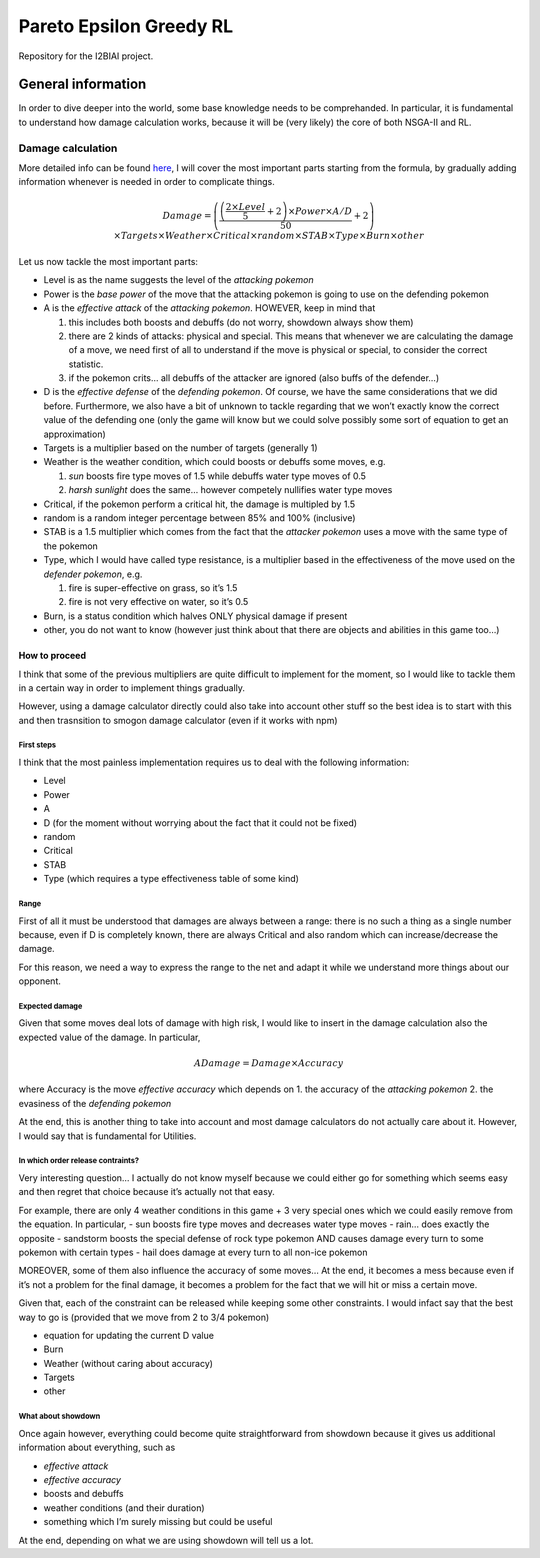 Pareto Epsilon Greedy RL
========================

Repository for the I2BIAI project.

General information
-------------------

In order to dive deeper into the world, some base knowledge needs to be
comprehanded. In particular, it is fundamental to understand how damage
calculation works, because it will be (very likely) the core of both
NSGA-II and RL.

Damage calculation
~~~~~~~~~~~~~~~~~~

More detailed info can be found
`here <https://bulbapedia.bulbagarden.net/wiki/Damage>`__, I will cover
the most important parts starting from the formula, by gradually adding
information whenever is needed in order to complicate things.

.. math::

   Damage = \left( \frac{\left( \frac{2 \times Level}{5} + 2 \right) \times Power \times 
   A/D}{50} + 2 \right) \times Targets \times Weather \times Critical \times random \times 
   STAB \times Type \times Burn \times other

Let us now tackle the most important parts:

-  Level is as the name suggests the level of the *attacking pokemon*
-  Power is the *base power* of the move that the attacking pokemon is
   going to use on the defending pokemon
-  A is the *effective attack* of the *attacking pokemon*. HOWEVER, keep
   in mind that

   1. this includes both boosts and debuffs (do not worry, showdown
      always show them)
   2. there are 2 kinds of attacks: physical and special. This means
      that whenever we are calculating the damage of a move, we need
      first of all to understand if the move is physical or special, to
      consider the correct statistic.
   3. if the pokemon crits… all debuffs of the attacker are ignored
      (also buffs of the defender…)

-  D is the *effective defense* of the *defending pokemon*. Of course,
   we have the same considerations that we did before. Furthermore, we
   also have a bit of unknown to tackle regarding that we won’t exactly
   know the correct value of the defending one (only the game will know
   but we could solve possibly some sort of equation to get an
   approximation)
-  Targets is a multiplier based on the number of targets (generally 1)
-  Weather is the weather condition, which could boosts or debuffs some
   moves, e.g.

   1. *sun* boosts fire type moves of 1.5 while debuffs water type moves
      of 0.5
   2. *harsh sunlight* does the same… however competely nullifies water
      type moves

-  Critical, if the pokemon perform a critical hit, the damage is
   multipled by 1.5
-  random is a random integer percentage between 85% and 100%
   (inclusive)
-  STAB is a 1.5 multiplier which comes from the fact that the *attacker
   pokemon* uses a move with the same type of the pokemon
-  Type, which I would have called type resistance, is a multiplier
   based in the effectiveness of the move used on the *defender
   pokemon*, e.g. 

   1. fire is super-effective on grass, so it’s 1.5
   2. fire is not very effective on water, so it’s 0.5

-  Burn, is a status condition which halves ONLY physical damage if
   present
-  other, you do not want to know (however just think about that there
   are objects and abilities in this game too…)

How to proceed
^^^^^^^^^^^^^^

I think that some of the previous multipliers are quite difficult to
implement for the moment, so I would like to tackle them in a certain
way in order to implement things gradually.

However, using a damage calculator directly could also take into account
other stuff so the best idea is to start with this and then trasnsition
to smogon damage calculator (even if it works with npm)

First steps
'''''''''''

I think that the most painless implementation requires us to deal with
the following information:

-  Level
-  Power
-  A
-  D (for the moment without worrying about the fact that it could not
   be fixed)
-  random
-  Critical
-  STAB
-  Type (which requires a type effectiveness table of some kind)

Range
'''''

First of all it must be understood that damages are always between a
range: there is no such a thing as a single number because, even if D is
completely known, there are always Critical and also random which can
increase/decrease the damage.

For this reason, we need a way to express the range to the net and adapt
it while we understand more things about our opponent.

Expected damage
'''''''''''''''

Given that some moves deal lots of damage with high risk, I would like
to insert in the damage calculation also the expected value of the
damage. In particular,

.. math:: ADamage = Damage \times Accuracy

where Accuracy is the move *effective accuracy* which depends on 1. the
accuracy of the *attacking pokemon* 2. the evasiness of the *defending
pokemon*

At the end, this is another thing to take into account and most damage
calculators do not actually care about it. However, I would say that is
fundamental for Utilities.

In which order release contraints?
''''''''''''''''''''''''''''''''''

Very interesting question… I actually do not know myself because we
could either go for something which seems easy and then regret that
choice because it’s actually not that easy.

For example, there are only 4 weather conditions in this game + 3 very
special ones which we could easily remove from the equation. In
particular, - sun boosts fire type moves and decreases water type moves
- rain… does exactly the opposite - sandstorm boosts the special defense
of rock type pokemon AND causes damage every turn to some pokemon with
certain types - hail does damage at every turn to all non-ice pokemon

MOREOVER, some of them also influence the accuracy of some moves… At the
end, it becomes a mess because even if it’s not a problem for the final
damage, it becomes a problem for the fact that we will hit or miss a
certain move.

Given that, each of the constraint can be released while keeping some
other constraints. I would infact say that the best way to go is
(provided that we move from 2 to 3/4 pokemon)

-  equation for updating the current D value
-  Burn
-  Weather (without caring about accuracy)
-  Targets
-  other

What about showdown
'''''''''''''''''''

Once again however, everything could become quite straightforward from
showdown because it gives us additional information about everything,
such as

-  *effective attack*
-  *effective accuracy*
-  boosts and debuffs
-  weather conditions (and their duration)
-  something which I’m surely missing but could be useful

At the end, depending on what we are using showdown will tell us a lot.
